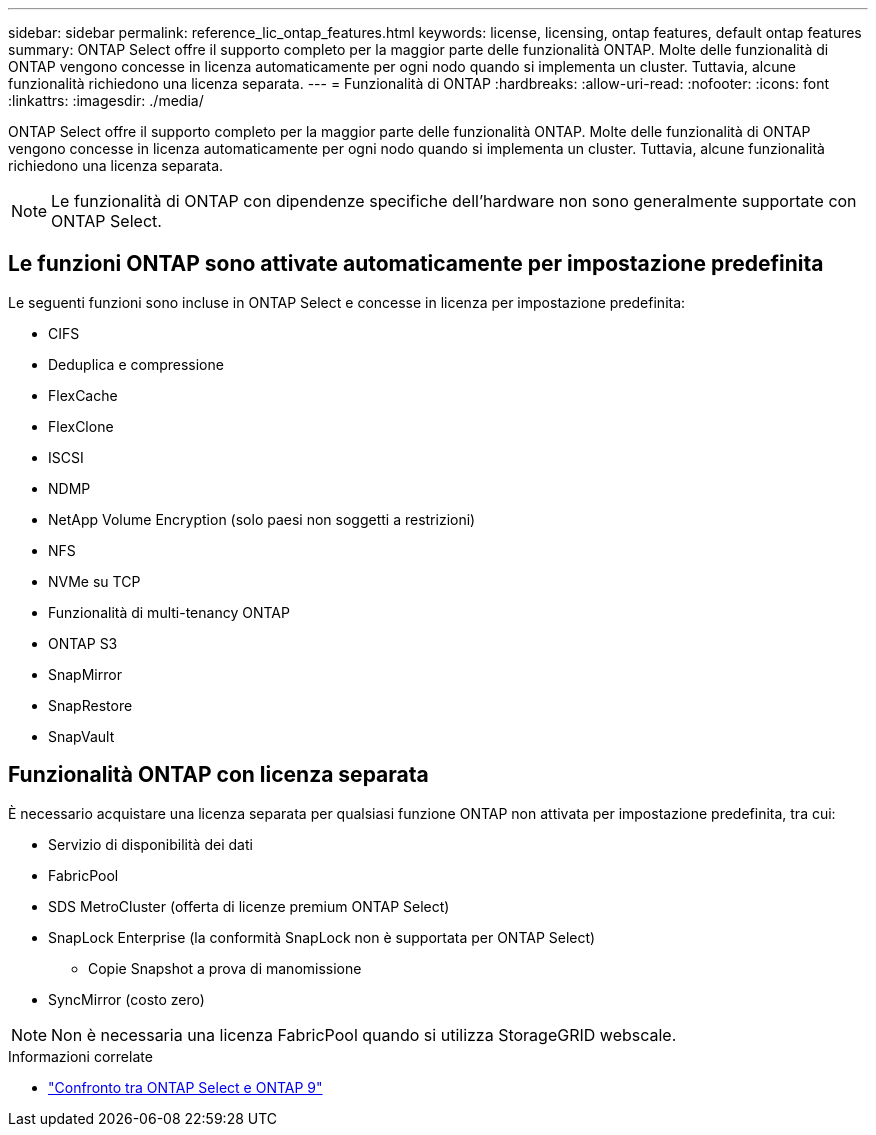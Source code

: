 ---
sidebar: sidebar 
permalink: reference_lic_ontap_features.html 
keywords: license, licensing, ontap features, default ontap features 
summary: ONTAP Select offre il supporto completo per la maggior parte delle funzionalità ONTAP. Molte delle funzionalità di ONTAP vengono concesse in licenza automaticamente per ogni nodo quando si implementa un cluster. Tuttavia, alcune funzionalità richiedono una licenza separata. 
---
= Funzionalità di ONTAP
:hardbreaks:
:allow-uri-read: 
:nofooter: 
:icons: font
:linkattrs: 
:imagesdir: ./media/


[role="lead"]
ONTAP Select offre il supporto completo per la maggior parte delle funzionalità ONTAP. Molte delle funzionalità di ONTAP vengono concesse in licenza automaticamente per ogni nodo quando si implementa un cluster. Tuttavia, alcune funzionalità richiedono una licenza separata.


NOTE: Le funzionalità di ONTAP con dipendenze specifiche dell'hardware non sono generalmente supportate con ONTAP Select.



== Le funzioni ONTAP sono attivate automaticamente per impostazione predefinita

Le seguenti funzioni sono incluse in ONTAP Select e concesse in licenza per impostazione predefinita:

* CIFS
* Deduplica e compressione
* FlexCache
* FlexClone
* ISCSI
* NDMP
* NetApp Volume Encryption (solo paesi non soggetti a restrizioni)
* NFS
* NVMe su TCP
* Funzionalità di multi-tenancy ONTAP
* ONTAP S3
* SnapMirror
* SnapRestore
* SnapVault




== Funzionalità ONTAP con licenza separata

È necessario acquistare una licenza separata per qualsiasi funzione ONTAP non attivata per impostazione predefinita, tra cui:

* Servizio di disponibilità dei dati
* FabricPool
* SDS MetroCluster (offerta di licenze premium ONTAP Select)
* SnapLock Enterprise (la conformità SnapLock non è supportata per ONTAP Select)
+
** Copie Snapshot a prova di manomissione


* SyncMirror (costo zero)



NOTE: Non è necessaria una licenza FabricPool quando si utilizza StorageGRID webscale.

.Informazioni correlate
* link:concept_ots_overview.html#comparing-ontap-select-and-ontap-9["Confronto tra ONTAP Select e ONTAP 9"]

